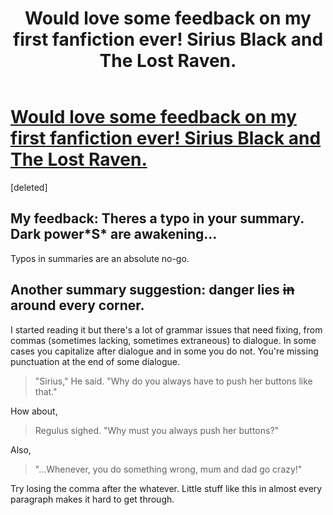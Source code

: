 #+TITLE: Would love some feedback on my first fanfiction ever! Sirius Black and The Lost Raven.

* [[https://www.fanfiction.net/s/11654978/1/Sirius-Black-and-The-Lost-Raven][Would love some feedback on my first fanfiction ever! Sirius Black and The Lost Raven.]]
:PROPERTIES:
:Score: 4
:DateUnix: 1449606313.0
:DateShort: 2015-Dec-08
:FlairText: Promotion
:END:
[deleted]


** My feedback: Theres a typo in your summary. Dark power*S* are awakening...

Typos in summaries are an absolute no-go.
:PROPERTIES:
:Author: UndeadBBQ
:Score: 2
:DateUnix: 1449616195.0
:DateShort: 2015-Dec-09
:END:


** Another summary suggestion: danger lies +in+ around every corner.

I started reading it but there's a lot of grammar issues that need fixing, from commas (sometimes lacking, sometimes extraneous) to dialogue. In some cases you capitalize after dialogue and in some you do not. You're missing punctuation at the end of some dialogue.

#+begin_quote
  "Sirius," He said. "Why do you always have to push her buttons like that."
#+end_quote

How about,

#+begin_quote
  Regulus sighed. "Why must you always push her buttons?"
#+end_quote

Also,

#+begin_quote
  "...Whenever, you do something wrong, mum and dad go crazy!"
#+end_quote

Try losing the comma after the whatever. Little stuff like this in almost every paragraph makes it hard to get through.
:PROPERTIES:
:Author: paperhurts
:Score: 1
:DateUnix: 1449689710.0
:DateShort: 2015-Dec-09
:END:
